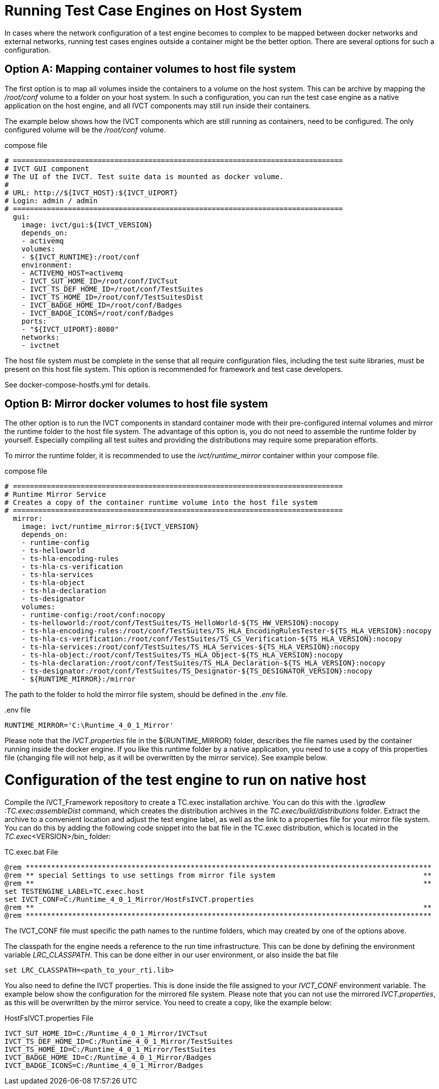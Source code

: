 = Running Test Case Engines on Host System

In cases where the network configuration of a test engine becomes to complex to be mapped between docker networks and external networks, running test cases engines outside a container might be the better option. There are several options for such a configuration. 

== Option A: Mapping container volumes to host file system

The first option is to map all volumes inside the containers to a volume on the host system. This can be archive by mapping the _/root/conf_ volume to a folder on your host system. In such a configuration, you can run the test case engine as a native application on the host engine, and all IVCT components may still run inside their containers. 

The example below shows how the IVCT components which are still running as containers, need to be configured. The only configured volume will be the _/root/conf_ volume.

[source]
.compose file
----
# ==============================================================================
# IVCT GUI component
# The UI of the IVCT. Test suite data is mounted as docker volume.
#
# URL: http://${IVCT_HOST}:${IVCT_UIPORT}
# Login: admin / admin
# ==============================================================================
  gui:
    image: ivct/gui:${IVCT_VERSION}
    depends_on:
    - activemq
    volumes:
    - ${IVCT_RUNTIME}:/root/conf
    environment:
    - ACTIVEMQ_HOST=activemq
    - IVCT_SUT_HOME_ID=/root/conf/IVCTsut
    - IVCT_TS_DEF_HOME_ID=/root/conf/TestSuites
    - IVCT_TS_HOME_ID=/root/conf/TestSuitesDist
    - IVCT_BADGE_HOME_ID=/root/conf/Badges
    - IVCT_BADGE_ICONS=/root/conf/Badges
    ports:
    - "${IVCT_UIPORT}:8080"
    networks:
    - ivctnet
----

The host file system must be complete in the sense that all require configuration files, including the test suite libraries, must be present on this host file system. This option is recommended for framework and test case developers.

See docker-compose-hostfs.yml for details.

== Option B: Mirror docker volumes to host file system

The other option is to run the IVCT components in standard container mode with their pre-configured internal volumes and mirror the runtime folder to the host file system. The advantage of this option is, you do not need to assemble the runtime folder by yourself. Especially compiling all test suites and providing the distributions may require some preparation efforts. 

To mirror the runtime folder, it is recommended to use the _ivct/runtime_mirror_ container within your compose file.


[source]
.compose file
----
# ==============================================================================
# Runtime Mirror Service
# Creates a copy of the container runtime volume into the host file system 
# ==============================================================================
  mirror:
    image: ivct/runtime_mirror:${IVCT_VERSION}
    depends_on:
    - runtime-config
    - ts-helloworld
    - ts-hla-encoding-rules
    - ts-hla-cs-verification
    - ts-hla-services
    - ts-hla-object
    - ts-hla-declaration
    - ts-designator
    volumes:
    - runtime-config:/root/conf:nocopy
    - ts-helloworld:/root/conf/TestSuites/TS_HelloWorld-${TS_HW_VERSION}:nocopy
    - ts-hla-encoding-rules:/root/conf/TestSuites/TS_HLA_EncodingRulesTester-${TS_HLA_VERSION}:nocopy
    - ts-hla-cs-verification:/root/conf/TestSuites/TS_CS_Verification-${TS_HLA_VERSION}:nocopy
    - ts-hla-services:/root/conf/TestSuites/TS_HLA_Services-${TS_HLA_VERSION}:nocopy
    - ts-hla-object:/root/conf/TestSuites/TS_HLA_Object-${TS_HLA_VERSION}:nocopy
    - ts-hla-declaration:/root/conf/TestSuites/TS_HLA_Declaration-${TS_HLA_VERSION}:nocopy
    - ts-designator:/root/conf/TestSuites/TS_Designator-${TS_DESIGNATOR_VERSION}:nocopy
    - ${RUNTIME_MIRROR}:/mirror
----

The path to the folder to hold the mirror file system, should be defined in the _.env_ file.

[source]
..env file
----
RUNTIME_MIRROR='C:\Runtime_4_0_1_Mirror'
----

Please note that the _IVCT.properties_ file in the ${RUNTIME_MIRROR} folder, describes the file names used by the container running inside the docker engine. If you like this runtime folder by a native application, you need to use a copy of this properties file (changing file will not help, as it will be overwritten by the mirror service). See example below.

= Configuration of the test engine to run on native host

Compile the IVCT_Framework repository to create a TC.exec installation archive. You can do this with the _.\gradlew :TC.exec:assembleDist_ command, which creates the distribution archives in the _TC.exec/build/distributions_ folder. Extract the archive to a convenient location and adjust the test engine label, as well as the link to a properties file for your mirror file system. You can do this by adding the following code snippet into the bat file in the TC.exec distribution, which is located in the _TC.exec_<VERSION>/bin_ folder:

[source]
.TC.exec.bat File
----
@rem ************************************************************************************************
@rem ** special Settings to use settings from mirror file system                                   **
@rem **                                                                                            **
set TESTENGINE_LABEL=TC.exec.host
set IVCT_CONF=C:/Runtime_4_0_1_Mirror/HostFsIVCT.properties
@rem **                                                                                            **
@rem ************************************************************************************************
----

The IVCT_CONF file must specific the path names to the runtime folders, which may created by one of the options above.

The classpath for the engine needs a reference to the run time infrastructure. This can be done by defining the environment variable _LRC_CLASSPATH_. This can be done either in our user environment, or also inside the bat file

`set LRC_CLASSPATH=<path_to_your_rti.lib>`

You also need to define the IVCT properties. This is done inside the file assigned to your _IVCT_CONF_ environment variable. The example below show the configuration for the mirrored file system. Please note that you can not use the mirrored _IVCT.properties_, as this will be overwritten by the mirror service. You need to create a copy, like the example below:

[source]
.HostFsIVCT.properties File
----
IVCT_SUT_HOME_ID=C:/Runtime_4_0_1_Mirror/IVCTsut
IVCT_TS_DEF_HOME_ID=C:/Runtime_4_0_1_Mirror/TestSuites
IVCT_TS_HOME_ID=C:/Runtime_4_0_1_Mirror/TestSuites
IVCT_BADGE_HOME_ID=C:/Runtime_4_0_1_Mirror/Badges
IVCT_BADGE_ICONS=C:/Runtime_4_0_1_Mirror/Badges
----

